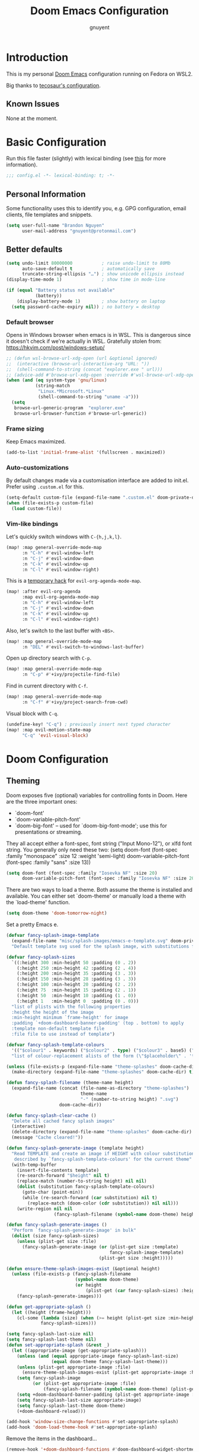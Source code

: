 #+title: Doom Emacs Configuration
#+author: gnuyent

* Introduction

This is my personal [[https://github.com/hlissner/doom-emacs][Doom Emacs]] configuration running on Fedora on WSL2.

Big thanks to [[https://tecosaur.github.io/emacs-config/config.html#simple-settings][tecosaur's configuration]].

** Known Issues

None at the moment.

* Basic Configuration
Run this file faster (slightly) with lexical binding (see [[https://nullprogram.com/blog/2016/12/22/][this]] for more information).
#+begin_src emacs-lisp
;;; config.el -*- lexical-binding: t; -*-
#+end_src

** Personal Information
Some functionality uses this to identify you, e.g. GPG configuration, email
clients, file templates and snippets.

#+begin_src emacs-lisp
(setq user-full-name "Brandon Nguyen"
      user-mail-address "gnuyent@protonmail.com")
#+end_src

** Better defaults
#+begin_src emacs-lisp
(setq undo-limit 80000000           ; raise undo-limit to 80Mb
      auto-save-default t           ; automatically save
      truncate-string-ellipsis "…") ; show unicode ellipsis instead
(display-time-mode 1)               ; show time in mode-line

(if (equal "Battery status not available"
           (battery))
    (display-battery-mode 1)        ; show battery on laptop
  (setq password-cache-expiry nil)) ; no battery = desktop
#+end_src

*** Default browser
Opens in Windows browser when emacs is in WSL. This is dangerous since it
doesn't check if we're actually in WSL.
Gratefully stolen from: https://hkvim.com/post/windows-setup/

#+begin_src emacs-lisp
;; (defun wsl-browse-url-xdg-open (url &optional ignored)
;;  (interactive (browse-url-interactive-arg "URL: "))
;;  (shell-command-to-string (concat "explorer.exe " url)))
;; (advice-add #'browse-url-xdg-open :override #'wsl-browse-url-xdg-open)
(when (and (eq system-type 'gnu/linux)
           (string-match
            "Linux.*Microsoft.*Linux"
            (shell-command-to-string "uname -a")))
  (setq
   browse-url-generic-program  "explorer.exe"
   browse-url-browser-function #'browse-url-generic))
#+end_src

*** Frame sizing
Keep Emacs maximized.

#+begin_src emacs-lisp
(add-to-list 'initial-frame-alist '(fullscreen . maximized))
#+end_src

*** Auto-customizations
By default changes made via a customisation interface are added to init.el. Prefer using =.custom.el= for this.

#+begin_src emacs-lisp
(setq-default custom-file (expand-file-name ".custom.el" doom-private-dir))
(when (file-exists-p custom-file)
  (load custom-file))
#+end_src

*** Vim-like bindings
Let's quickly switch windows with =C-{h,j,k,l}=.
#+begin_src emacs-lisp
(map! :map general-override-mode-map
      :n "C-h" #'evil-window-left
      :n "C-j" #'evil-window-down
      :n "C-k" #'evil-window-up
      :n "C-l" #'evil-window-right)
#+end_src

This is a [[https://discord.com/channels/406534637242810369/406554085794381833/812465397025865729][temporary hack]] for =evil-org-agenda-mode-map=.
#+begin_src emacs-lisp
(map! :after evil-org-agenda
      :map evil-org-agenda-mode-map
      :n "C-h" #'evil-window-left
      :n "C-j" #'evil-window-down
      :n "C-k" #'evil-window-up
      :n "C-l" #'evil-window-right)
#+end_src

Also, let's switch to the last buffer with =<BS>=.
#+begin_src emacs-lisp
(map! :map general-override-mode-map
      :n "DEL" #'evil-switch-to-windows-last-buffer)
#+end_src

Open up directory search with =C-p=.
#+begin_src emacs-lisp
(map! :map general-override-mode-map
      :n "C-p" #'+ivy/projectile-find-file)
#+end_src

Find in current directory with =C-f=.
#+begin_src emacs-lisp
(map! :map general-override-mode-map
      :n "C-f" #'+ivy/project-search-from-cwd)
#+end_src

Visual block with =C-q=.
#+begin_src emacs-lisp
(undefine-key! "C-q") ; previously insert next typed character
(map! :map evil-motion-state-map
      "C-q" 'evil-visual-block)
#+end_src

* Doom Configuration
** Theming
Doom exposes five (optional) variables for controlling fonts in Doom. Here
are the three important ones:

+ `doom-font'
+ `doom-variable-pitch-font'
+ `doom-big-font' -- used for `doom-big-font-mode'; use this for
  presentations or streaming.

They all accept either a font-spec, font string ("Input Mono-12"), or xlfd
font string. You generally only need these two:
(setq doom-font (font-spec :family "monospace" :size 12 :weight 'semi-light)
      doom-variable-pitch-font (font-spec :family "sans" :size 13))

#+begin_src emacs-lisp
(setq doom-font (font-spec :family "Iosevka NF" :size 20)
      doom-variable-pitch-font (font-spec :family "Iosevka NF" :size 20))
#+end_src

There are two ways to load a theme. Both assume the theme is installed and
available. You can either set `doom-theme' or manually load a theme with the
`load-theme' function.

#+begin_src emacs-lisp
(setq doom-theme 'doom-tomorrow-night)
#+end_src

Set a pretty Emacs e.
#+begin_src emacs-lisp
(defvar fancy-splash-image-template
  (expand-file-name "misc/splash-images/emacs-e-template.svg" doom-private-dir)
  "Default template svg used for the splash image, with substitutions from ")

(defvar fancy-splash-sizes
  `((:height 300 :min-height 50 :padding (0 . 2))
    (:height 250 :min-height 42 :padding (2 . 4))
    (:height 200 :min-height 35 :padding (3 . 3))
    (:height 150 :min-height 28 :padding (3 . 3))
    (:height 100 :min-height 20 :padding (2 . 2))
    (:height 75  :min-height 15 :padding (2 . 1))
    (:height 50  :min-height 10 :padding (1 . 0))
    (:height 1   :min-height 0  :padding (0 . 0)))
  "list of plists with the following properties
  :height the height of the image
  :min-height minimum `frame-height' for image
  :padding `+doom-dashboard-banner-padding' (top . bottom) to apply
  :template non-default template file
  :file file to use instead of template")

(defvar fancy-splash-template-colours
  '(("$colour1" . keywords) ("$colour2" . type) ("$colour3" . base5) ("$colour4" . base8))
  "list of colour-replacement alists of the form (\"$placeholder\" . 'theme-colour) which applied the template")

(unless (file-exists-p (expand-file-name "theme-splashes" doom-cache-dir))
  (make-directory (expand-file-name "theme-splashes" doom-cache-dir) t))

(defun fancy-splash-filename (theme-name height)
  (expand-file-name (concat (file-name-as-directory "theme-splashes")
                            theme-name
                            "-" (number-to-string height) ".svg")
                    doom-cache-dir))

(defun fancy-splash-clear-cache ()
  "Delete all cached fancy splash images"
  (interactive)
  (delete-directory (expand-file-name "theme-splashes" doom-cache-dir) t)
  (message "Cache cleared!"))

(defun fancy-splash-generate-image (template height)
  "Read TEMPLATE and create an image if HEIGHT with colour substitutions as
   described by `fancy-splash-template-colours' for the current theme"
  (with-temp-buffer
    (insert-file-contents template)
    (re-search-forward "$height" nil t)
    (replace-match (number-to-string height) nil nil)
    (dolist (substitution fancy-splash-template-colours)
      (goto-char (point-min))
      (while (re-search-forward (car substitution) nil t)
        (replace-match (doom-color (cdr substitution)) nil nil)))
    (write-region nil nil
                  (fancy-splash-filename (symbol-name doom-theme) height) nil nil)))

(defun fancy-splash-generate-images ()
  "Perform `fancy-splash-generate-image' in bulk"
  (dolist (size fancy-splash-sizes)
    (unless (plist-get size :file)
      (fancy-splash-generate-image (or (plist-get size :template)
                                       fancy-splash-image-template)
                                   (plist-get size :height)))))

(defun ensure-theme-splash-images-exist (&optional height)
  (unless (file-exists-p (fancy-splash-filename
                          (symbol-name doom-theme)
                          (or height
                              (plist-get (car fancy-splash-sizes) :height))))
    (fancy-splash-generate-images)))

(defun get-appropriate-splash ()
  (let ((height (frame-height)))
    (cl-some (lambda (size) (when (>= height (plist-get size :min-height)) size))
             fancy-splash-sizes)))

(setq fancy-splash-last-size nil)
(setq fancy-splash-last-theme nil)
(defun set-appropriate-splash (&rest _)
  (let ((appropriate-image (get-appropriate-splash)))
    (unless (and (equal appropriate-image fancy-splash-last-size)
                 (equal doom-theme fancy-splash-last-theme)))
    (unless (plist-get appropriate-image :file)
      (ensure-theme-splash-images-exist (plist-get appropriate-image :height)))
    (setq fancy-splash-image
          (or (plist-get appropriate-image :file)
              (fancy-splash-filename (symbol-name doom-theme) (plist-get appropriate-image :height))))
    (setq +doom-dashboard-banner-padding (plist-get appropriate-image :padding))
    (setq fancy-splash-last-size appropriate-image)
    (setq fancy-splash-last-theme doom-theme)
    (+doom-dashboard-reload)))

(add-hook 'window-size-change-functions #'set-appropriate-splash)
(add-hook 'doom-load-theme-hook #'set-appropriate-splash)
#+end_src

Remove the items in the dashboard...
#+begin_src emacs-lisp
(remove-hook '+doom-dashboard-functions #'doom-dashboard-widget-shortmenu)
#+end_src

and the modeline and =hl-line-mode=.
#+begin_src emacs-lisp
(remove-hook '+doom-dashboard-functions #'doom-dashboard-widget-shortmenu)
(add-hook! '+doom-dashboard-mode-hook (hide-mode-line-mode 1) (hl-line-mode -1))
(setq-hook! '+doom-dashboard-mode-hook evil-normal-state-cursor (list nil))
#+end_src

** Modules
If you use `org' and don't want your org files in the default location below,
change `org-directory'. It must be set before org loads!

#+begin_src emacs-lisp
(setq org-directory "~/winhome/Sync/org/")
#+end_src

This determines the style of line numbers in effect. If set to `nil', line
numbers are disabled. For relative line numbers, set this to `relative'.

#+begin_src emacs-lisp
(setq display-line-numbers-type 'relative)
#+end_src

* Package Configuration
Here are some additional functions/macros that could help you configure Doom:

- `load!' for loading external *.el files relative to this one
- `use-package!' for configuring packages
- `after!' for running code after a package has loaded
- `add-load-path!' for adding directories to the `load-path', relative to
  this file. Emacs searches the `load-path' when you load packages with
  `require' or `use-package'.
- `map!' for binding new keys

To get information about any of these functions/macros, move the cursor over
the highlighted symbol at press 'K' (non-evil users must press 'C-c c k').
This will open documentation for it, including demos of how they are used.

You can also try 'gd' (or 'C-c c d') to jump to their definition and see how
they are implemented.

** Company
#+begin_src emacs-lisp
(setq company-idle-delay 0)
#+end_src

** Elfeed
#+begin_src emacs-lisp
(setq elfeed-search-filter "@2-days-ago +unread")

(add-hook! 'elfeed-search-mode-hook 'elfeed-update)
#+end_src

** Ivy
Center Ivy on window.
#+begin_src emacs-lisp
(require 'ivy-posframe)
(setq ivy-posframe-display-functions-alist '((t . ivy-posframe-display-at-frame-center)))
(ivy-posframe-mode 1)
#+end_src

** doom-modeline
Customize modules to be like my vim config.
#+begin_src emacs-lisp
(after! doom-modeline
  (setq doom-modeline-bar-width 1)
  (setq doom-modeline-height 35)
  (setq doom-modeline-modal-icon nil)
  (setq doom-modeline-percent-position nil)
  (setq all-the-icons-scale-factor 0.8))
  ;; (set-face-attribute 'mode-line nil :family "Iosevka NF" :height 1.0)
  ;; (set-face-attribute 'mode-line-inactive nil :family "Iosevka NF" :height 1.0))
#+end_src

** persp-mode
#+begin_src emacs-lisp
(after! persp-mode
  (defun display-workspaces-in-minibuffer ()
    (with-current-buffer " *Minibuf-0*"
      (erase-buffer)
      (insert (+workspace--tabline))))
  (run-with-idle-timer 1 t #'display-workspaces-in-minibuffer)
  (+workspace/display))
#+end_src

** Projectile
#+begin_src emacs-lisp
(setq projectile-project-search-path '("~/Projects"))
#+end_src

** Treemacs
#+begin_src emacs-lisp
(after! treemacs
  (treemacs-filewatch-mode t)
  (setq treemacs-position 'right
        treemacs-silent-filewatch t
        treemacs-silent-refresh t))
#+end_src

Toggle the symbol viewer.
#+begin_src emacs-lisp
(defun lsp-treemacs-symbols-toggle ()
  "Toggle the lsp-treemacs-symbols buffer."
  (interactive)
  (if (get-buffer "*LSP Symbols List*")
      (kill-buffer "*LSP Symbols List*")
    (progn (lsp-treemacs-symbols)
           (other-window -1))))
#+end_src

Assign =SPC-o-s= to open symbol viewer.
#+begin_src emacs-lisp
(map! :leader
      "o s" 'lsp-treemacs-symbols-toggle)
#+end_src
